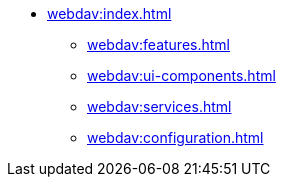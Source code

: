 * xref:webdav:index.adoc[]
** xref:webdav:features.adoc[]
** xref:webdav:ui-components.adoc[]
** xref:webdav:services.adoc[]
** xref:webdav:configuration.adoc[]